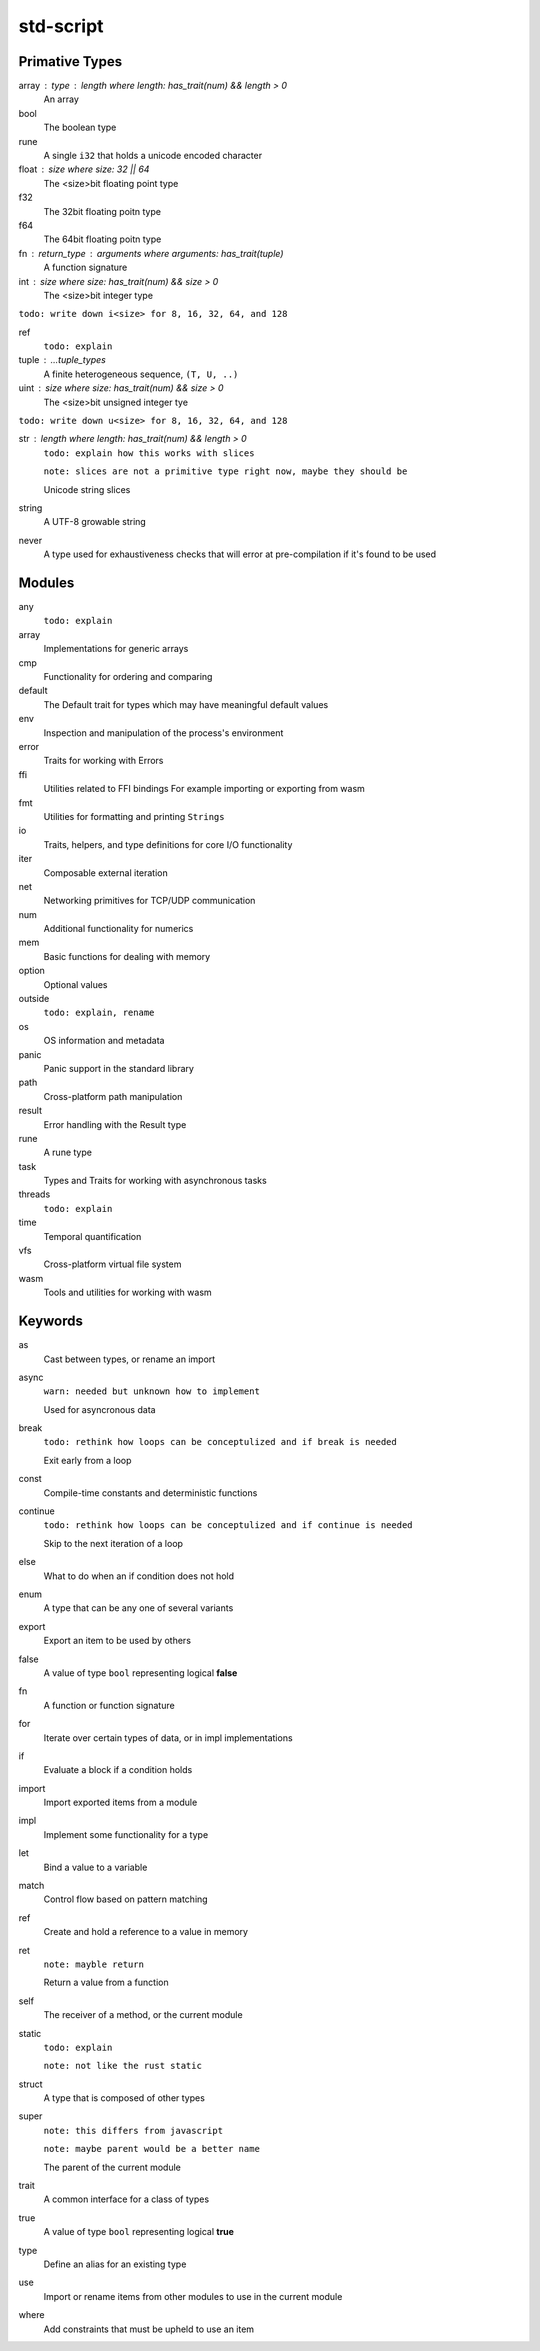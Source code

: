 std-script
==========

Primative Types
---------------
array : type : length where length: has_trait(num) && length > 0
  An array

bool
  The boolean type

rune
  A single ``i32`` that holds a unicode encoded character

float : size where size: 32 || 64
  The <size>bit floating point type

f32
  The 32bit floating poitn type

f64
  The 64bit floating poitn type

fn : return_type : arguments where arguments: has_trait(tuple)
  A function signature

int : size where size: has_trait(num) && size > 0
  The <size>bit integer type
  
``todo: write down i<size> for 8, 16, 32, 64, and 128``

ref
  ``todo: explain``

tuple : ...tuple_types
  A finite heterogeneous sequence, ``(T, U, ..)``
  
uint : size where size: has_trait(num) && size > 0
  The <size>bit unsigned integer tye

``todo: write down u<size> for 8, 16, 32, 64, and 128``

str : length where length: has_trait(num) && length > 0
  ``todo: explain how this works with slices``
  
  ``note: slices are not a primitive type right now, maybe they should be``

  Unicode string slices

string
  A UTF-8 growable string
  
never
  A type used for exhaustiveness checks that will error at pre-compilation if it's found to be used

Modules
-------
any
  ``todo: explain``

array
  Implementations for generic arrays

cmp
  Functionality for ordering and comparing

default
  The Default trait for types which may have meaningful default values

env
  Inspection and manipulation of the process's environment

error
  Traits for working with Errors
  
ffi
  Utilities related to FFI bindings
  For example importing or exporting from wasm

fmt
  Utilities for formatting and printing ``Strings``

io
  Traits, helpers, and type definitions for core I/O functionality

iter
  Composable external iteration

net
  Networking primitives for TCP/UDP communication

num
  Additional functionality for numerics
  
mem
  Basic functions for dealing with memory

option
  Optional values
  
outside
  ``todo: explain, rename``

os
  OS information and metadata

panic
  Panic support in the standard library

path
  Cross-platform path manipulation

result
  Error handling with the Result type

rune
  A rune type

task
  Types and Traits for working with asynchronous tasks

threads  
  ``todo: explain``

time
  Temporal quantification

vfs
  Cross-platform virtual file system

wasm
  Tools and utilities for working with wasm

Keywords
--------

as
  Cast between types, or rename an import
  
async
  ``warn: needed but unknown how to implement``
  
  Used for asyncronous data

break
  ``todo: rethink how loops can be conceptulized and if break is needed``

  Exit early from a loop
  
const
  Compile-time constants and deterministic functions

continue
  ``todo: rethink how loops can be conceptulized and if continue is needed``

  Skip to the next iteration of a loop

else
  What to do when an if condition does not hold
  
enum
  A type that can be any one of several variants

export
  Export an item to be used by others
  
false
  A value of type ``bool`` representing logical **false**
  
fn
  A function or function signature
  
for
  Iterate over certain types of data, or in impl implementations

if
  Evaluate a block if a condition holds

import
  Import exported items from a module

impl
  Implement some functionality for a type

let
  Bind a value to a variable

match
  Control flow based on pattern matching

ref
  Create and hold a reference to a value in memory

ret
  ``note: mayble return``
  
  Return a value from a function
  
self
  The receiver of a method, or the current module
  
static
  ``todo: explain``
  
  ``note: not like the rust static``

struct
  A type that is composed of other types

super
  ``note: this differs from javascript``
  
  ``note: maybe parent would be a better name``
  
  The parent of the current module

trait
  A common interface for a class of types
  
true
  A value of type ``bool`` representing logical **true** 

type
  Define an alias for an existing type

use
  Import or rename items from other modules to use in the current module

where
  Add constraints that must be upheld to use an item











